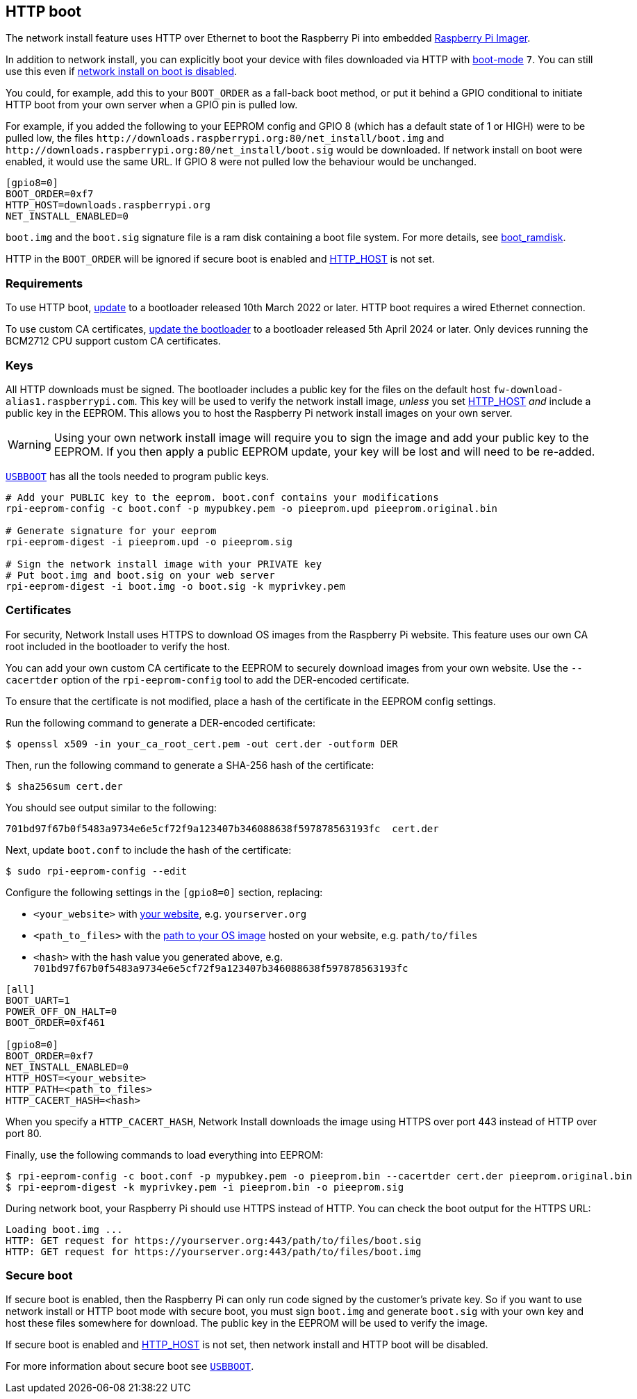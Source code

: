 == HTTP boot

The network install feature uses HTTP over Ethernet to boot the Raspberry Pi into embedded xref:getting-started.adoc#raspberry-pi-imager[Raspberry Pi Imager].

In addition to network install, you can explicitly boot your device with files downloaded via HTTP with xref:raspberry-pi.adoc#BOOT_ORDER[boot-mode] `7`. You can still use this even if xref:raspberry-pi.adoc#NET_INSTALL_ENABLED[network install on boot is disabled].

You could, for example, add this to your `BOOT_ORDER` as a fall-back boot method, or put it behind a GPIO conditional to initiate HTTP boot from your own server when a GPIO pin is pulled low.

For example, if you added the following to your EEPROM config and GPIO 8 (which has a default state of 1 or HIGH) were to be pulled low, the files `\http://downloads.raspberrypi.org:80/net_install/boot.img` and `\http://downloads.raspberrypi.org:80/net_install/boot.sig` would be downloaded. If network install on boot were enabled, it would use the same URL. If GPIO 8 were not pulled low the behaviour would be unchanged.
```
[gpio8=0]
BOOT_ORDER=0xf7
HTTP_HOST=downloads.raspberrypi.org
NET_INSTALL_ENABLED=0
```

`boot.img` and the `boot.sig` signature file is a ram disk containing a boot file system. For more details, see xref:raspberry-pi.adoc#boot_ramdisk[boot_ramdisk].

HTTP in the `BOOT_ORDER` will be ignored if secure boot is enabled and xref:raspberry-pi.adoc#HTTP_HOST[HTTP_HOST] is not set.

=== Requirements

To use HTTP boot, xref:raspberry-pi.adoc#bootloader_update_stable[update] to a bootloader released 10th March 2022 or later. HTTP boot requires a wired Ethernet connection.

To use custom CA certificates, xref:raspberry-pi.adoc#bootloader_update_stable[update the bootloader] to a bootloader released 5th April 2024 or later. Only devices running the BCM2712 CPU support custom CA certificates.

=== Keys

All HTTP downloads must be signed. The bootloader includes a public key for the files on the default host `fw-download-alias1.raspberrypi.com`. This key will be used to verify the network install image, _unless_ you set xref:raspberry-pi.adoc#HTTP_HOST[HTTP_HOST] _and_ include a public key in the EEPROM. This allows you to host the Raspberry Pi network install images on your own server.

WARNING: Using your own network install image will require you to sign the image and add your public key to the EEPROM. If you then apply a public EEPROM update, your key will be lost and will need to be re-added.

https://github.com/raspberrypi/usbboot/blob/master/Readme.md[`USBBOOT`] has all the tools needed to program public keys. 

----
# Add your PUBLIC key to the eeprom. boot.conf contains your modifications
rpi-eeprom-config -c boot.conf -p mypubkey.pem -o pieeprom.upd pieeprom.original.bin

# Generate signature for your eeprom
rpi-eeprom-digest -i pieeprom.upd -o pieeprom.sig

# Sign the network install image with your PRIVATE key
# Put boot.img and boot.sig on your web server
rpi-eeprom-digest -i boot.img -o boot.sig -k myprivkey.pem
----

=== Certificates

For security, Network Install uses HTTPS to download OS images from the Raspberry Pi website. This feature uses our own CA root included in the bootloader to verify the host.

You can add your own custom CA certificate to the EEPROM to securely download images from your own website. Use the `--cacertder` option of the `rpi-eeprom-config` tool to add the DER-encoded certificate.

To ensure that the certificate is not modified, place a hash of the certificate in the EEPROM config settings.

Run the following command to generate a DER-encoded certificate:

[source,console]
----
$ openssl x509 -in your_ca_root_cert.pem -out cert.der -outform DER
----

Then, run the following command to generate a SHA-256 hash of the certificate:

[source,console]
----
$ sha256sum cert.der
----

You should see output similar to the following:

----
701bd97f67b0f5483a9734e6e5cf72f9a123407b346088638f597878563193fc  cert.der
----

Next, update `boot.conf` to include the hash of the certificate:

[source,console]
----
$ sudo rpi-eeprom-config --edit
----

Configure the following settings in the `[gpio8=0]` section, replacing:

* `<your_website>` with xref:raspberry-pi.adoc#HTTP_HOST[your website], e.g. `yourserver.org`
* `<path_to_files>` with the xref:raspberry-pi.adoc#HTTP_PATH[path to your OS image] hosted on your website, e.g. `path/to/files`
* `<hash>` with the hash value you generated above, e.g. `701bd97f67b0f5483a9734e6e5cf72f9a123407b346088638f597878563193fc`

----
[all]
BOOT_UART=1
POWER_OFF_ON_HALT=0
BOOT_ORDER=0xf461

[gpio8=0]
BOOT_ORDER=0xf7
NET_INSTALL_ENABLED=0
HTTP_HOST=<your_website>
HTTP_PATH=<path_to_files>
HTTP_CACERT_HASH=<hash>
----

When you specify a `HTTP_CACERT_HASH`, Network Install downloads the image using HTTPS over port 443 instead of HTTP over port 80.

Finally, use the following commands to load everything into EEPROM:

[source,console]
----
$ rpi-eeprom-config -c boot.conf -p mypubkey.pem -o pieeprom.bin --cacertder cert.der pieeprom.original.bin
$ rpi-eeprom-digest -k myprivkey.pem -i pieeprom.bin -o pieeprom.sig
----

During network boot, your Raspberry Pi should use HTTPS instead of HTTP. You can check the boot output for the HTTPS URL:

----
Loading boot.img ...
HTTP: GET request for https://yourserver.org:443/path/to/files/boot.sig
HTTP: GET request for https://yourserver.org:443/path/to/files/boot.img
----

=== Secure boot

If secure boot is enabled, then the Raspberry Pi can only run code signed by the customer's private key. So if you want to use network install or HTTP boot mode with secure boot, you must sign `boot.img` and generate `boot.sig` with your own key and host these files somewhere for download. The public key in the EEPROM will be used to verify the image.

If secure boot is enabled and xref:raspberry-pi.adoc#HTTP_HOST[HTTP_HOST] is not set, then network install and HTTP boot will be disabled.

For more information about secure boot see https://github.com/raspberrypi/usbboot/blob/master/secure-boot-recovery/README.md[`USBBOOT`].
